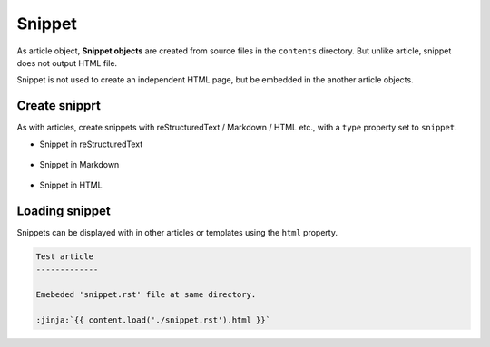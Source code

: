 
.. article::
  :order: 40
  

Snippet
======================

As article object, **Snippet objects** are created from source files in the ``contents`` directory. But unlike article, snippet does not output HTML file. 

Snippet is not used to create an independent HTML page, but be embedded in the another article objects.



Create snipprt
-----------------------

As with articles, create snippets with reStructuredText / Markdown / HTML etc., with a ``type`` property set to ``snippet``.


- Snippet in reStructuredText

   .. code-block:: rst
      :caption: Sample of snippet in reST:

      .. article::
         :type: snippet
         :title: Snippet in reST

      This is a snippet in reST.

- Snippet in Markdown

   .. code-block:: md
      :caption: Sample of snippet in Markdown:

      type: snippet
      title: Snippet in Markdown

      This is a snippet in Markdown.

- Snippet in HTML

   .. code-block:: html
      :caption: Sample of snippet in HTML:

      type: snippet
      title: Snippet in HTML

      <p>This is a snippet in HTML.</p>



Loading snippet
-----------------------

Snippets can be displayed with in other articles or templates using the ``html`` property.


.. code-block:: rst

   Test article
   -------------

   Emebeded 'snippet.rst' file at same directory.

   :jinja:`{{ content.load('./snippet.rst').html }}`


